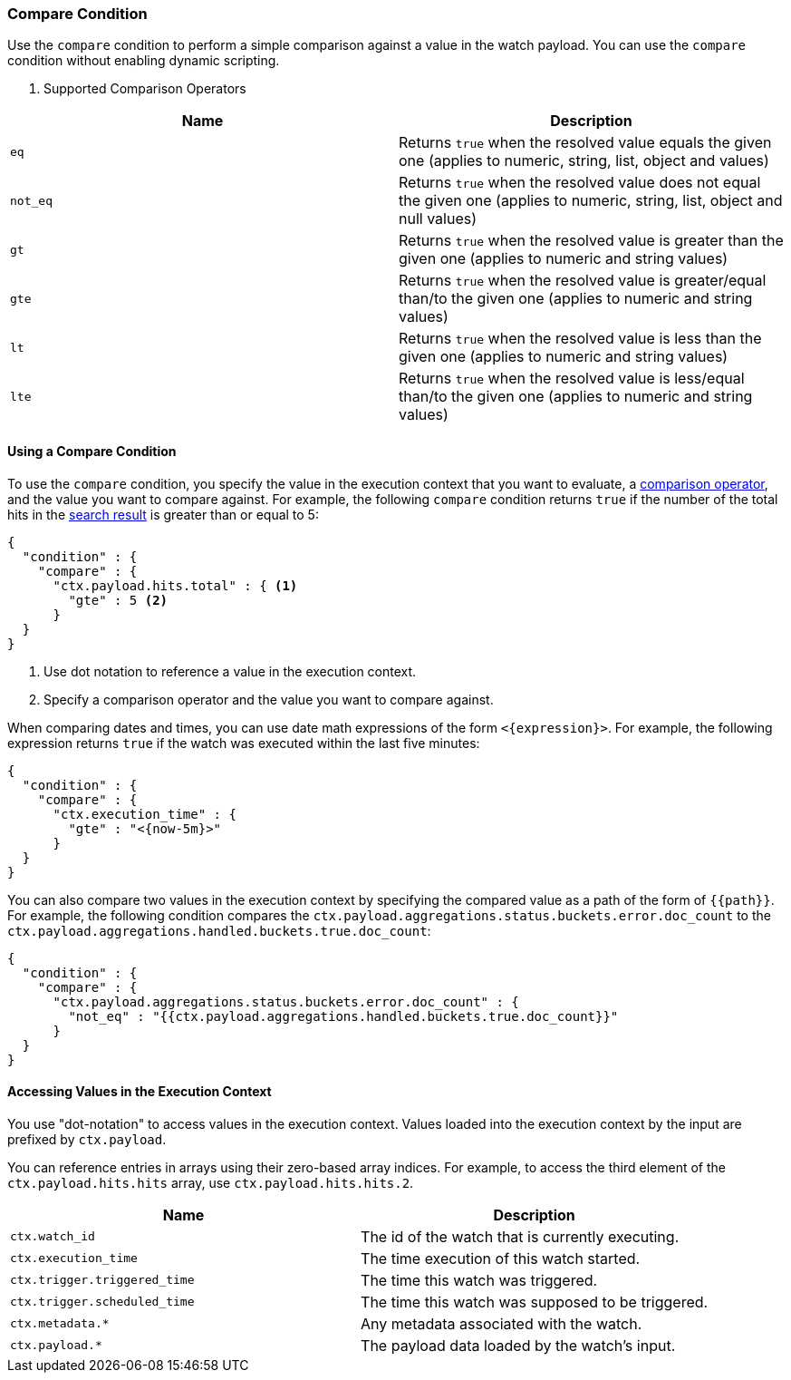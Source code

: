 [role="xpack"]
[testenv="gold"]
[[condition-compare]]
=== Compare Condition

Use the `compare` condition to perform a simple comparison against a value in 
the watch payload. You can use the `compare` condition without enabling 
dynamic scripting. 

[[condition-compare-operators]]
. Supported Comparison Operators
[options="header"]
|======
| Name      | Description

| `eq`      | Returns `true` when the resolved value equals the given one (applies
              to numeric, string, list, object and values)

| `not_eq`  | Returns `true` when the resolved value does not equal the given one
              (applies to numeric, string, list, object and null values)

| `gt`      | Returns `true` when the resolved value is greater than the given
              one (applies to numeric and string values)

| `gte`     | Returns `true` when the resolved value is greater/equal than/to the
              given one (applies to numeric and string values)

| `lt`      | Returns `true` when the resolved value is less than the given one
              (applies to numeric and string values)

| `lte`     | Returns `true` when the resolved value is less/equal than/to the
              given one (applies to numeric and string values)
|======

==== Using a Compare Condition

To use the `compare` condition, you specify the value in the execution context
that you want to evaluate, a <<condition-compare-operators,comparison operator>>, 
and the value you want to compare against. For example, the following `compare` 
condition returns `true` if the number of the total hits in the <<input-search, 
search result>> is greater than or equal to 5:

[source,js]
--------------------------------------------------
{
  "condition" : {
    "compare" : {
      "ctx.payload.hits.total" : { <1>
        "gte" : 5 <2>
      }
  }
}
--------------------------------------------------
// NOTCONSOLE
<1> Use dot notation to reference a value in the execution context.
<2> Specify a comparison operator and the value you want to compare against.
    
[[compare-condition-date-math]]    
When comparing dates and times, you can use date math expressions
of the form `<{expression}>`. For example, the following expression returns 
`true` if the watch was executed within the last five minutes:

[source,js]
--------------------------------------------------
{
  "condition" : {
    "compare" : {
      "ctx.execution_time" : {
        "gte" : "<{now-5m}>"
      }
  }
}
--------------------------------------------------
// NOTCONSOLE

You can also compare two values in the execution context by specifying the 
compared value as a path of the form of `{{path}}`. For example, the following 
condition compares the `ctx.payload.aggregations.status.buckets.error.doc_count`
to the `ctx.payload.aggregations.handled.buckets.true.doc_count`:

[source,js]
--------------------------------------------------
{
  "condition" : {
    "compare" : {
      "ctx.payload.aggregations.status.buckets.error.doc_count" : {
        "not_eq" : "{{ctx.payload.aggregations.handled.buckets.true.doc_count}}"
      }
  }
}
--------------------------------------------------
// NOTCONSOLE

==== Accessing Values in the Execution Context

You use "dot-notation" to access values in the execution context. Values loaded 
into the execution context by the input are prefixed by `ctx.payload`. 

You can reference entries in arrays using their zero-based array indices.
For example, to access the third element of the `ctx.payload.hits.hits`
array, use `ctx.payload.hits.hits.2`.

[options="header"]
|======
| Name                         | Description
| `ctx.watch_id`               | The id of the watch that is currently executing.
| `ctx.execution_time`         | The time execution of this watch started.
| `ctx.trigger.triggered_time` | The time this watch was triggered.
| `ctx.trigger.scheduled_time` | The time this watch was supposed to be triggered.
| `ctx.metadata.*`             | Any metadata associated with the watch.
| `ctx.payload.*`              | The payload data loaded by the watch's input.
|======
